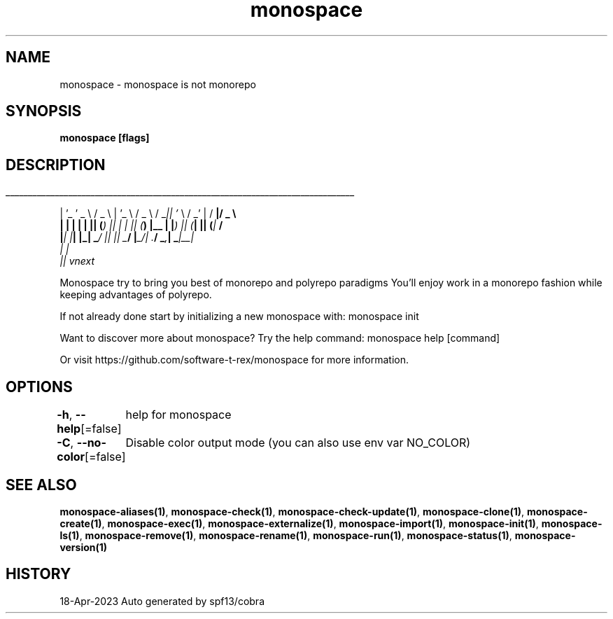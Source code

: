 .nh
.TH "monospace" "1" "Apr 2023" "Auto generated by spf13/cobra" ""

.SH NAME
.PP
monospace - monospace is not monorepo


.SH SYNOPSIS
.PP
\fBmonospace [flags]\fP


.SH DESCRIPTION
.ti 0
\l'\n(.lu'

.PP
| '_ ' _ \\  / _ \\ | '_ \\  / _ \\ / _\fI|| '\fP \\  / _' | / \fB|/ _ \\
  | | | | | || (\fI) || | | || (\fP) |__ | |\fI) || (\fP| || (\fP|  \fB/
  |\fI| |\fP| |_| _\fP/ |\fI| |\fP| _\fB/ |\fP_/| .\fB/  _\fI,\fP| _\fP|__\fI|
                                       | |
                                       |\fP| vnext

.PP
Monospace try to bring you best of monorepo and polyrepo paradigms
You'll enjoy work in a monorepo fashion while keeping advantages of polyrepo.

.PP
If not already done start by initializing a new monospace with:
monospace init

.PP
Want to discover more about monospace? Try the help command:
monospace help [command]

.PP
Or visit https://github.com/software-t-rex/monospace for more information.


.SH OPTIONS
.PP
\fB-h\fP, \fB--help\fP[=false]
	help for monospace

.PP
\fB-C\fP, \fB--no-color\fP[=false]
	Disable color output mode (you can also use env var NO_COLOR)


.SH SEE ALSO
.PP
\fBmonospace-aliases(1)\fP, \fBmonospace-check(1)\fP, \fBmonospace-check-update(1)\fP, \fBmonospace-clone(1)\fP, \fBmonospace-create(1)\fP, \fBmonospace-exec(1)\fP, \fBmonospace-externalize(1)\fP, \fBmonospace-import(1)\fP, \fBmonospace-init(1)\fP, \fBmonospace-ls(1)\fP, \fBmonospace-remove(1)\fP, \fBmonospace-rename(1)\fP, \fBmonospace-run(1)\fP, \fBmonospace-status(1)\fP, \fBmonospace-version(1)\fP


.SH HISTORY
.PP
18-Apr-2023 Auto generated by spf13/cobra

